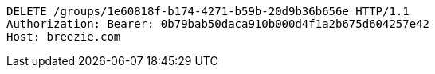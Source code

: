 [source,http,options="nowrap"]
----
DELETE /groups/1e60818f-b174-4271-b59b-20d9b36b656e HTTP/1.1
Authorization: Bearer: 0b79bab50daca910b000d4f1a2b675d604257e42
Host: breezie.com

----